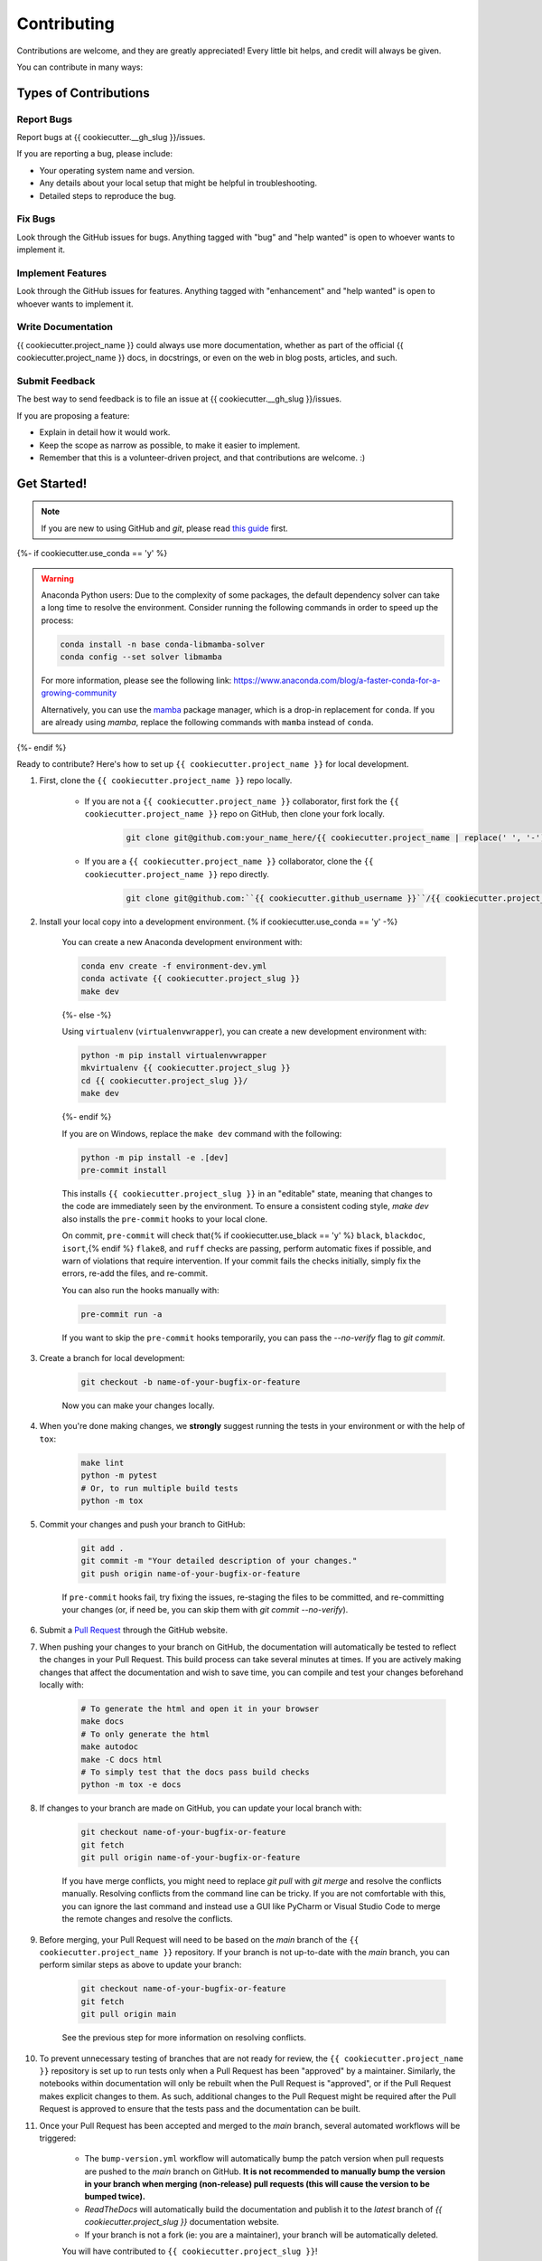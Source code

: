 ============
Contributing
============

Contributions are welcome, and they are greatly appreciated! Every little bit helps, and credit will always be given.

You can contribute in many ways:

Types of Contributions
----------------------

Report Bugs
~~~~~~~~~~~

Report bugs at {{ cookiecutter.__gh_slug }}/issues.

If you are reporting a bug, please include:

* Your operating system name and version.
* Any details about your local setup that might be helpful in troubleshooting.
* Detailed steps to reproduce the bug.

Fix Bugs
~~~~~~~~

Look through the GitHub issues for bugs. Anything tagged with "bug" and "help wanted" is open to whoever wants to implement it.

Implement Features
~~~~~~~~~~~~~~~~~~

Look through the GitHub issues for features. Anything tagged with "enhancement" and "help wanted" is open to whoever wants to implement it.

Write Documentation
~~~~~~~~~~~~~~~~~~~

{{ cookiecutter.project_name }} could always use more documentation, whether as part of the official {{ cookiecutter.project_name }} docs, in docstrings, or even on the web in blog posts, articles, and such.

Submit Feedback
~~~~~~~~~~~~~~~

The best way to send feedback is to file an issue at {{ cookiecutter.__gh_slug }}/issues.

If you are proposing a feature:

* Explain in detail how it would work.
* Keep the scope as narrow as possible, to make it easier to implement.
* Remember that this is a volunteer-driven project, and that contributions
  are welcome. :)

Get Started!
------------

.. note::

    If you are new to using GitHub and `git`, please read `this guide <https://guides.github.com/activities/hello-world/>`_ first.

{%- if cookiecutter.use_conda == 'y' %}

.. warning::

    Anaconda Python users: Due to the complexity of some packages, the default dependency solver can take a long time to resolve the environment. Consider running the following commands in order to speed up the process:

    .. code-block:: console

        conda install -n base conda-libmamba-solver
        conda config --set solver libmamba

    For more information, please see the following link: https://www.anaconda.com/blog/a-faster-conda-for-a-growing-community

    Alternatively, you can use the `mamba <https://mamba.readthedocs.io/en/latest/index.html>`_ package manager, which is a drop-in replacement for ``conda``. If you are already using `mamba`, replace the following commands with ``mamba`` instead of ``conda``.

{%- endif %}

Ready to contribute? Here's how to set up ``{{ cookiecutter.project_name }}`` for local development.

#. First, clone the ``{{ cookiecutter.project_name }}`` repo locally.

    * If you are not a ``{{ cookiecutter.project_name }}`` collaborator, first fork the ``{{ cookiecutter.project_name }}`` repo on GitHub, then clone your fork locally.

        .. code-block:: console

            git clone git@github.com:your_name_here/{{ cookiecutter.project_name | replace(' ', '-') }}.git

    * If you are a ``{{ cookiecutter.project_name }}`` collaborator, clone the ``{{ cookiecutter.project_name }}`` repo directly.

        .. code-block:: console

            git clone git@github.com:``{{ cookiecutter.github_username }}``/{{ cookiecutter.project_name | replace(' ', '-') }}.git

#. Install your local copy into a development environment. {% if cookiecutter.use_conda == 'y' -%}

    You can create a new Anaconda development environment with:

    .. code-block:: console

        conda env create -f environment-dev.yml
        conda activate {{ cookiecutter.project_slug }}
        make dev
    {%- else -%}

    Using ``virtualenv`` (``virtualenvwrapper``), you can create a new development environment with:

    .. code-block:: console

        python -m pip install virtualenvwrapper
        mkvirtualenv {{ cookiecutter.project_slug }}
        cd {{ cookiecutter.project_slug }}/
        make dev
    {%- endif %}

    If you are on Windows, replace the ``make dev`` command with the following:

    .. code-block:: console

        python -m pip install -e .[dev]
        pre-commit install

    This installs ``{{ cookiecutter.project_slug }}`` in an "editable" state, meaning that changes to the code are immediately seen by the environment. To ensure a consistent coding style, `make dev` also installs the ``pre-commit`` hooks to your local clone.

    On commit, ``pre-commit`` will check that{% if cookiecutter.use_black == 'y' %} ``black``, ``blackdoc``, ``isort``,{% endif %} ``flake8``, and ``ruff`` checks are passing, perform automatic fixes if possible, and warn of violations that require intervention. If your commit fails the checks initially, simply fix the errors, re-add the files, and re-commit.

    You can also run the hooks manually with:

    .. code-block:: console

        pre-commit run -a

    If you want to skip the ``pre-commit`` hooks temporarily, you can pass the `--no-verify` flag to `git commit`.

#. Create a branch for local development:

    .. code-block:: console

        git checkout -b name-of-your-bugfix-or-feature

    Now you can make your changes locally.

#. When you're done making changes, we **strongly** suggest running the tests in your environment or with the help of ``tox``:

    .. code-block:: console

        make lint
        python -m pytest
        # Or, to run multiple build tests
        python -m tox

#. Commit your changes and push your branch to GitHub:

    .. code-block:: console

        git add .
        git commit -m "Your detailed description of your changes."
        git push origin name-of-your-bugfix-or-feature

    If ``pre-commit`` hooks fail, try fixing the issues, re-staging the files to be committed, and re-committing your changes (or, if need be, you can skip them with `git commit --no-verify`).

#. Submit a `Pull Request <https://docs.github.com/en/pull-requests/collaborating-with-pull-requests/proposing-changes-to-your-work-with-pull-requests/creating-a-pull-request>`_ through the GitHub website.

#. When pushing your changes to your branch on GitHub, the documentation will automatically be tested to reflect the changes in your Pull Request. This build process can take several minutes at times. If you are actively making changes that affect the documentation and wish to save time, you can compile and test your changes beforehand locally with:

    .. code-block:: console

        # To generate the html and open it in your browser
        make docs
        # To only generate the html
        make autodoc
        make -C docs html
        # To simply test that the docs pass build checks
        python -m tox -e docs

#. If changes to your branch are made on GitHub, you can update your local branch with:

    .. code-block:: console
    
        git checkout name-of-your-bugfix-or-feature
        git fetch
        git pull origin name-of-your-bugfix-or-feature

    If you have merge conflicts, you might need to replace `git pull` with `git merge` and resolve the conflicts manually.
    Resolving conflicts from the command line can be tricky. If you are not comfortable with this, you can ignore the last command and instead use a GUI like PyCharm or Visual Studio Code to merge the remote changes and resolve the conflicts.

#. Before merging, your Pull Request will need to be based on the `main` branch of the ``{{ cookiecutter.project_name }}`` repository. If your branch is not up-to-date with the `main` branch, you can perform similar steps as above to update your branch:

    .. code-block:: console
    
        git checkout name-of-your-bugfix-or-feature
        git fetch
        git pull origin main
    See the previous step for more information on resolving conflicts.

#. To prevent unnecessary testing of branches that are not ready for review, the ``{{ cookiecutter.project_name }}`` repository is set up to run tests only when a Pull Request has been "approved" by a maintainer. Similarly, the notebooks within documentation will only be rebuilt when the Pull Request is "approved", or if the Pull Request makes explicit changes to them. As such, additional changes to the Pull Request might be required after the Pull Request is approved to ensure that the tests pass and the documentation can be built.

#. Once your Pull Request has been accepted and merged to the `main` branch, several automated workflows will be triggered:

    - The ``bump-version.yml`` workflow will automatically bump the patch version when pull requests are pushed to the `main` branch on GitHub. **It is not recommended to manually bump the version in your branch when merging (non-release) pull requests (this will cause the version to be bumped twice).**
    - `ReadTheDocs` will automatically build the documentation and publish it to the `latest` branch of `{{ cookiecutter.project_slug }}` documentation website.
    - If your branch is not a fork (ie: you are a maintainer), your branch will be automatically deleted.

    You will have contributed to ``{{ cookiecutter.project_slug }}``!

Pull Request Guidelines
-----------------------

Before you submit a pull request, check that it meets these guidelines:

#. The pull request should include tests and should aim to provide `code coverage <https://en.wikipedia.org/wiki/Code_coverage>`_ for all new lines of code. You can use the `--cov-report html --cov {{ cookiecutter.project_slug }}` flags during the call to ``pytest`` to generate an HTML report and analyse the current test coverage.

#. All functions should be documented with `docstrings` following the `numpydoc <https://numpydoc.readthedocs.io/en/latest/format.html>`_ format.

#. If the pull request adds functionality, either update the documentation or create a new notebook that demonstrates the feature. Library-defining features should also be listed in ``README.rst``.

#. The pull request should work for all currently supported Python versions. Check the `pyproject.toml` or `tox.ini` files for the list of supported versions.

Tips
----

To run a subset of tests:

.. code-block:: console

    {% if cookiecutter.use_pytest == 'y' -%}
    python -m pytest tests/test_{{ cookiecutter.project_slug }}.py
    {%- else -%}
    python -m unittest tests.test_{{ cookiecutter.project_slug }}
    {%- endif %}

You can also directly call a specific test class or test function using:

.. code-block:: console

    {% if cookiecutter.use_pytest == 'y' -%}
    python -m pytest tests/test_{{ cookiecutter.project_slug }}.py::TestClassName::test_function_name
    {%- else -%}
    python -m unittest tests.test_{{ cookiecutter.project_slug }}.TestClassName.test_function_name
    {%- endif %}

For more information on running tests, see the {% if cookiecutter.use_pytest == 'y' -%}
`pytest documentation <https://docs.pytest.org/en/latest/usage.html>`_.
{%- else -%}
`unittest documentation <https://docs.python.org/3/library/unittest.html>`_.
{%- endif %}

To run specific code style checks:

.. code-block:: console

    python -m black --check {{ cookiecutter.project_slug }} tests
    python -m isort --check {{ cookiecutter.project_slug }} tests
    python -m blackdoc --check {{ cookiecutter.project_slug }} docs
    python -m ruff check {{ cookiecutter.project_slug }} tests
    python -m flake8 {{ cookiecutter.project_slug }} tests

To get ``black``, ``isort``, ``blackdoc``, ``ruff``, and ``flake8`` (with plugins ``flake8-alphabetize`` and ``flake8-rst-docstrings``) simply install them with ``pip`` {% if cookiecutter.use_conda == 'y' %}(or ``conda``) {% endif %}into your environment.

Code of Conduct
---------------

Please note that this project is released with a `Contributor Code of Conduct <{{ cookiecutter.__gh_slug}}/blob/main/CODE_OF_CONDUCT.md>`_.
By participating in this project you agree to abide by its terms.
